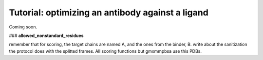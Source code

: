 ===================================================
Tutorial: optimizing an antibody against a ligand
===================================================

Coming soon.

### **allowed_nonstandard_residues**

remember that for scoring, the target chains are named A, and the ones from the binder, B.
write about the sanitization the protocol does with the splitted frames. All scoring functions but gmxmmpbsa use this PDBs.
